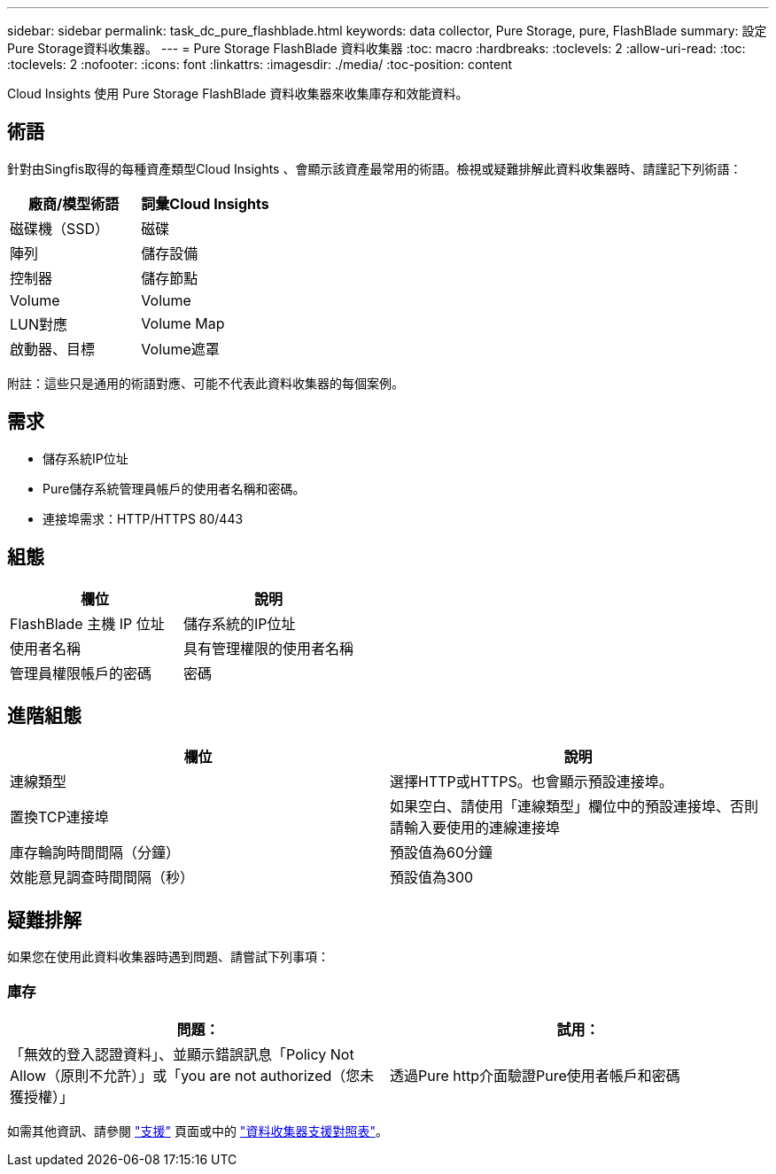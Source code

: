 ---
sidebar: sidebar 
permalink: task_dc_pure_flashblade.html 
keywords: data collector, Pure Storage, pure, FlashBlade 
summary: 設定Pure Storage資料收集器。 
---
= Pure Storage FlashBlade 資料收集器
:toc: macro
:hardbreaks:
:toclevels: 2
:allow-uri-read: 
:toc: 
:toclevels: 2
:nofooter: 
:icons: font
:linkattrs: 
:imagesdir: ./media/
:toc-position: content


[role="lead"]
Cloud Insights 使用 Pure Storage FlashBlade 資料收集器來收集庫存和效能資料。



== 術語

針對由Singfis取得的每種資產類型Cloud Insights 、會顯示該資產最常用的術語。檢視或疑難排解此資料收集器時、請謹記下列術語：

[cols="2*"]
|===
| 廠商/模型術語 | 詞彙Cloud Insights 


| 磁碟機（SSD） | 磁碟 


| 陣列 | 儲存設備 


| 控制器 | 儲存節點 


| Volume | Volume 


| LUN對應 | Volume Map 


| 啟動器、目標 | Volume遮罩 
|===
附註：這些只是通用的術語對應、可能不代表此資料收集器的每個案例。



== 需求

* 儲存系統IP位址
* Pure儲存系統管理員帳戶的使用者名稱和密碼。
* 連接埠需求：HTTP/HTTPS 80/443




== 組態

[cols="2*"]
|===
| 欄位 | 說明 


| FlashBlade 主機 IP 位址 | 儲存系統的IP位址 


| 使用者名稱 | 具有管理權限的使用者名稱 


| 管理員權限帳戶的密碼 | 密碼 
|===


== 進階組態

[cols="2*"]
|===
| 欄位 | 說明 


| 連線類型 | 選擇HTTP或HTTPS。也會顯示預設連接埠。 


| 置換TCP連接埠 | 如果空白、請使用「連線類型」欄位中的預設連接埠、否則請輸入要使用的連線連接埠 


| 庫存輪詢時間間隔（分鐘） | 預設值為60分鐘 


| 效能意見調查時間間隔（秒） | 預設值為300 
|===


== 疑難排解

如果您在使用此資料收集器時遇到問題、請嘗試下列事項：



=== 庫存

[cols="2*"]
|===
| 問題： | 試用： 


| 「無效的登入認證資料」、並顯示錯誤訊息「Policy Not Allow（原則不允許）」或「you are not authorized（您未獲授權）」 | 透過Pure http介面驗證Pure使用者帳戶和密碼 
|===
如需其他資訊、請參閱 link:concept_requesting_support.html["支援"] 頁面或中的 link:reference_data_collector_support_matrix.html["資料收集器支援對照表"]。
